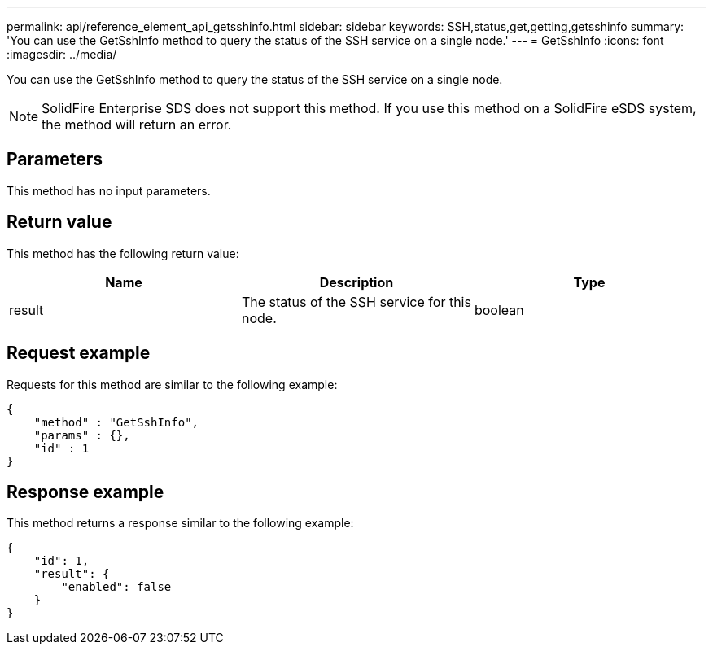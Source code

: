 ---
permalink: api/reference_element_api_getsshinfo.html
sidebar: sidebar
keywords: SSH,status,get,getting,getsshinfo
summary: 'You can use the GetSshInfo method to query the status of the SSH service on a single node.'
---
= GetSshInfo
:icons: font
:imagesdir: ../media/

[.lead]
You can use the GetSshInfo method to query the status of the SSH service on a single node.

NOTE: SolidFire Enterprise SDS does not support this method. If you use this method on a SolidFire eSDS system, the method will return an error.

== Parameters

This method has no input parameters.

== Return value

This method has the following return value:

[options="header"]
|===
|Name |Description |Type
a|
result
a|
The status of the SSH service for this node.
a|
boolean
|===

== Request example

Requests for this method are similar to the following example:

----
{
    "method" : "GetSshInfo",
    "params" : {},
    "id" : 1
}
----

== Response example

This method returns a response similar to the following example:

----
{
    "id": 1,
    "result": {
        "enabled": false
    }
}
----
